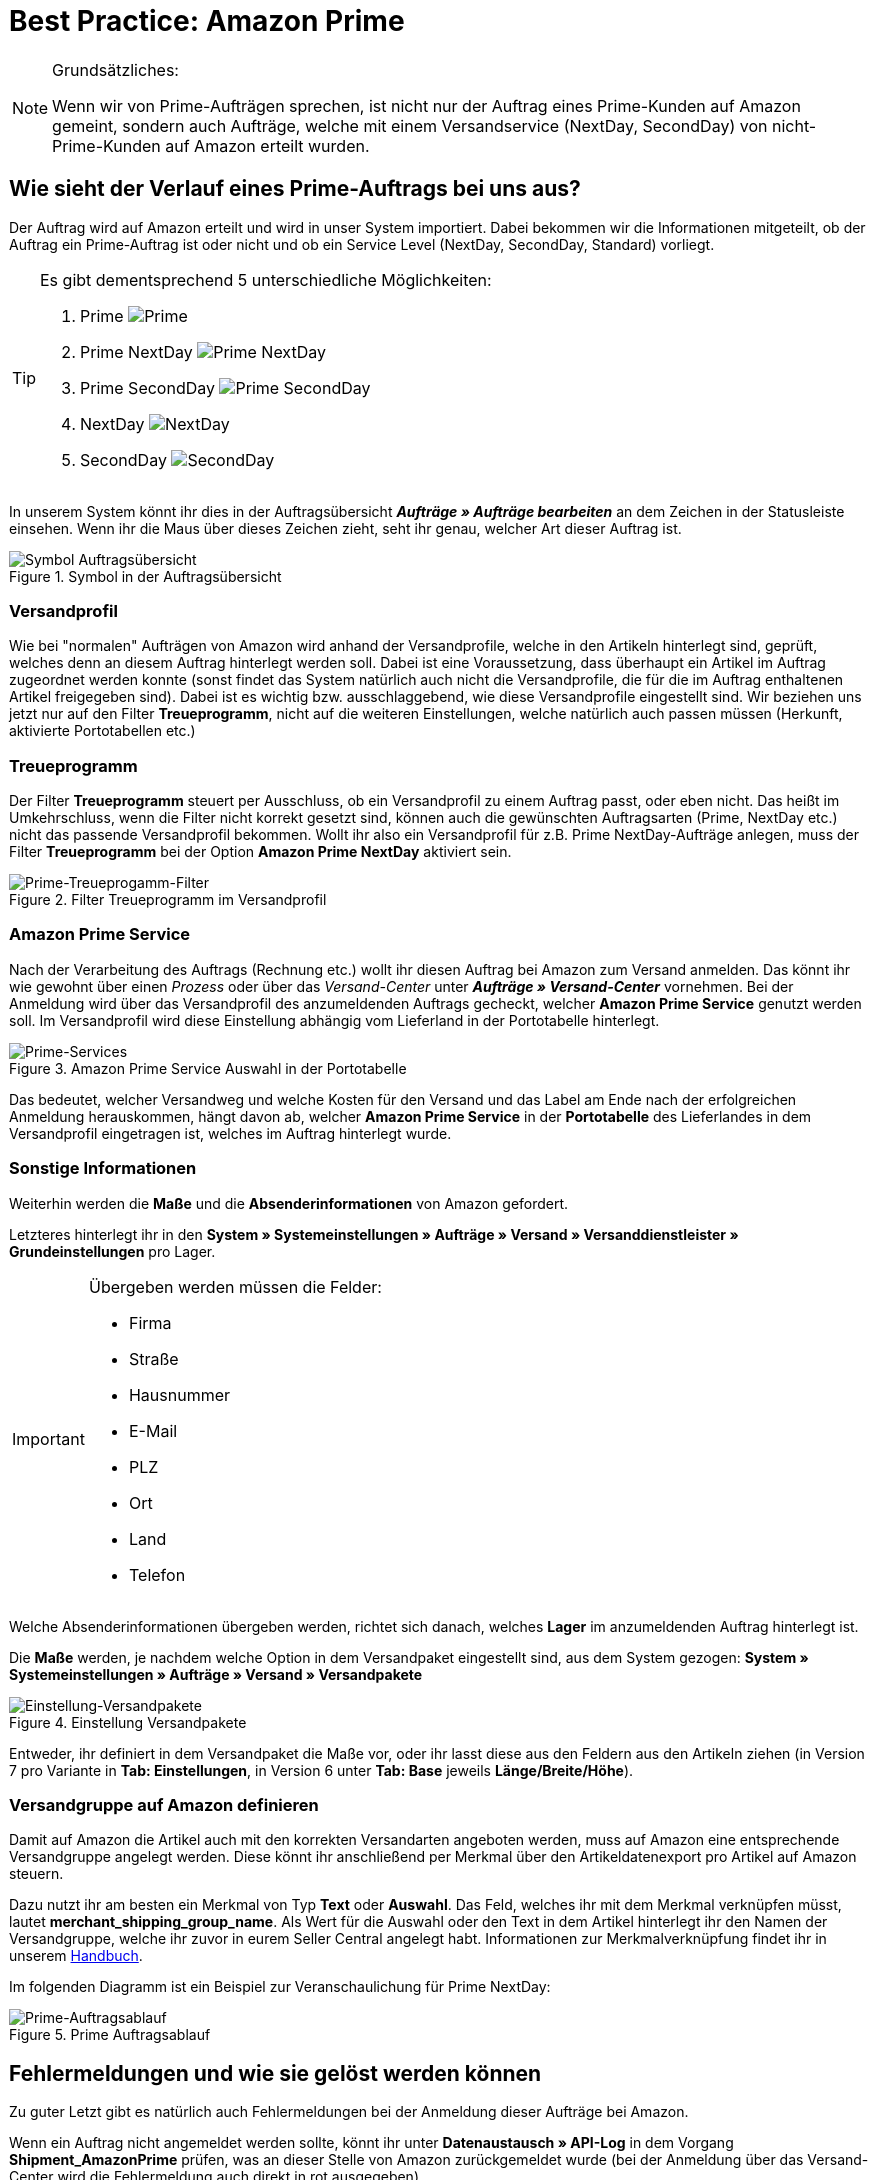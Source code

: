= Best Practice: Amazon Prime
:lang: de
:keywords: Amazon, Prime, Auftragsablauf
:position: 60

[NOTE]
.Grundsätzliches:
====
Wenn wir von Prime-Aufträgen sprechen, ist nicht nur der Auftrag eines Prime-Kunden auf Amazon gemeint, sondern auch Aufträge, welche mit einem Versandservice (NextDay, SecondDay) von nicht-Prime-Kunden auf Amazon erteilt wurden.
====

== Wie sieht der Verlauf eines Prime-Auftrags bei uns aus?

Der Auftrag wird auf Amazon erteilt und wird in unser System importiert. Dabei bekommen wir die Informationen mitgeteilt, ob der Auftrag ein Prime-Auftrag ist oder nicht und ob ein Service Level (NextDay, SecondDay, Standard) vorliegt.

[TIP]
.Es gibt dementsprechend 5 unterschiedliche Möglichkeiten:
====
1. Prime [[symbol-Prime]]
image:maerkte/assets/bp-amazon-prime-ap.png[Prime]
2. Prime NextDay [[symbol-PrimeNextDay]]
image:maerkte/assets/bp-amazon-prime-ap1.png[Prime NextDay]
3. Prime SecondDay [[symbol-PrimeSecondDay]]
image:maerkte/assets/bp-amazon-prime-ap2.png[Prime SecondDay]
4. NextDay [[symbol-NextDay]]
image:maerkte/assets/bp-amazon-prime-a1.png[NextDay]
5. SecondDay [[symbol-SecondDay]]
image:maerkte/assets/bp-amazon-prime-a2.png[SecondDay]
====

In unserem System könnt ihr dies in der Auftragsübersicht *_Aufträge » Aufträge bearbeiten_* an dem Zeichen in der Statusleiste einsehen. Wenn ihr die Maus über dieses Zeichen zieht, seht ihr genau, welcher Art dieser Auftrag ist.

[[symbol-auftrag]]
.Symbol in der Auftragsübersicht
image::maerkte/assets/bp-amazon-prime-symbolauftrag.png[Symbol Auftragsübersicht]

[discrete]
=== Versandprofil
Wie bei "normalen" Aufträgen von Amazon wird anhand der Versandprofile, welche in den Artikeln hinterlegt sind, geprüft, welches denn an diesem Auftrag hinterlegt werden soll. Dabei ist eine Voraussetzung, dass überhaupt ein Artikel im Auftrag zugeordnet werden konnte (sonst findet das System natürlich auch nicht die Versandprofile, die für die im Auftrag enthaltenen Artikel freigegeben sind).
Dabei ist es wichtig bzw. ausschlaggebend, wie diese Versandprofile eingestellt sind. Wir beziehen uns jetzt nur auf den Filter *Treueprogramm*, nicht auf die weiteren Einstellungen, welche natürlich auch passen müssen (Herkunft, aktivierte Portotabellen etc.)

[discrete]
=== Treueprogramm
Der Filter *Treueprogramm* steuert per Ausschluss, ob ein Versandprofil zu einem Auftrag passt, oder eben nicht. Das heißt im Umkehrschluss, wenn die Filter nicht korrekt gesetzt sind, können auch die gewünschten Auftragsarten (Prime, NextDay etc.) nicht das passende Versandprofil bekommen.
Wollt ihr also ein Versandprofil für z.B. Prime NextDay-Aufträge anlegen, muss der Filter *Treueprogramm* bei der Option *Amazon Prime NextDay* aktiviert sein.

[[treueprogramm]]
.Filter Treueprogramm im Versandprofil
image::maerkte/assets/bp-amazon-prime-treueprogramm.png[Prime-Treueprogamm-Filter]

[discrete]
=== Amazon Prime Service
Nach der Verarbeitung des Auftrags (Rechnung etc.) wollt ihr diesen Auftrag bei Amazon zum Versand anmelden. Das könnt ihr wie gewohnt über einen _Prozess_ oder über das _Versand-Center_ unter *_Aufträge » Versand-Center_* vornehmen.
Bei der Anmeldung wird über das Versandprofil des anzumeldenden Auftrags gecheckt, welcher *Amazon Prime Service* genutzt werden soll. Im Versandprofil wird diese Einstellung abhängig vom Lieferland in der Portotabelle hinterlegt.

[[services]]
.Amazon Prime Service Auswahl in der Portotabelle
image::maerkte/assets/bp-amazon-prime-services.png[Prime-Services]

Das bedeutet, welcher Versandweg und welche Kosten für den Versand und das Label am Ende nach der erfolgreichen Anmeldung herauskommen, hängt davon ab, welcher *Amazon Prime Service* in der *Portotabelle* des Lieferlandes in dem Versandprofil eingetragen ist, welches im Auftrag hinterlegt wurde.

[discrete]
=== Sonstige Informationen
Weiterhin werden die *Maße* und die *Absenderinformationen* von Amazon gefordert.

Letzteres hinterlegt ihr in den *System » Systemeinstellungen » Aufträge » Versand » Versanddienstleister » Grundeinstellungen* pro Lager.

[IMPORTANT]
.Übergeben werden müssen die Felder:
====
- Firma
- Straße
- Hausnummer
- E-Mail
- PLZ
- Ort
- Land
- Telefon
====

Welche Absenderinformationen übergeben werden, richtet sich danach, welches *Lager* im anzumeldenden Auftrag hinterlegt ist.

Die *Maße* werden, je nachdem welche Option in dem Versandpaket eingestellt sind, aus dem System gezogen:
*System » Systemeinstellungen » Aufträge » Versand » Versandpakete*

[[versandpakete]]
.Einstellung Versandpakete
image::maerkte/assets/bp-amazon-prime-versandpaket.png[Einstellung-Versandpakete]

Entweder, ihr definiert in dem Versandpaket die Maße vor, oder ihr lasst diese aus den Feldern aus den Artikeln ziehen (in Version 7 pro Variante in *Tab: Einstellungen*, in Version 6 unter *Tab: Base* jeweils *Länge/Breite/Höhe*).

[discrete]
=== Versandgruppe auf Amazon definieren
Damit auf Amazon die Artikel auch mit den korrekten Versandarten angeboten werden, muss auf Amazon eine entsprechende Versandgruppe angelegt werden.
Diese könnt ihr anschließend per Merkmal über den Artikeldatenexport pro Artikel auf Amazon steuern.

Dazu nutzt ihr am besten ein Merkmal von Typ *Text* oder *Auswahl*. Das Feld, welches ihr mit dem Merkmal verknüpfen müsst, lautet *merchant_shipping_group_name*.
Als Wert für die Auswahl oder den Text in dem Artikel hinterlegt ihr den Namen der Versandgruppe, welche ihr zuvor in eurem Seller Central angelegt habt.
Informationen zur Merkmalverknüpfung findet ihr in unserem <<maerkte/amazon/amazon-einrichten#1400, Handbuch>>.

Im folgenden Diagramm ist ein Beispiel zur Veranschaulichung für Prime NextDay:

[[prime-auftragsablauf]]
.Prime Auftragsablauf
image::maerkte/assets/bp-amazon-prime-ablaufdiagramm.jpg[Prime-Auftragsablauf]

== Fehlermeldungen und wie sie gelöst werden können
Zu guter Letzt gibt es natürlich auch Fehlermeldungen bei der Anmeldung dieser Aufträge bei Amazon.

Wenn ein Auftrag nicht angemeldet werden sollte, könnt ihr unter *Datenaustausch » API-Log* in dem Vorgang *Shipment_AmazonPrime* prüfen, was an dieser Stelle von Amazon zurückgemeldet wurde (bei der Anmeldung über das Versand-Center wird die Fehlermeldung auch direkt in rot ausgegeben).

- *Error:TermsAndConditionsNotAccepted, Type: Sender* bedeutet, dass die *Geschäftsbedingungen* zu Prime noch nicht auf Amazon bestätigt wurden. Diese Fehlermeldung könnt ihr "beheben", wenn ihr auf Amazon selbst einmal einen Auftrag zu Prime anmeldet (bei diesem Prozess sollten auch die Geschäftsbedingungen einmal abgefragt werden). Hilft dies nicht, müsst ihr euch mit Amazon in Verbindung setzen.
- *Error:InvalidRequest, Type: Sender* bedeutet, dass die Daten nicht vollständig sind. Dies kann durch nicht gepflegte *Absenderdaten* für die Lager, fehlende Informationen des Kunden (*Lieferadresse*) oder ein nicht zugeordnetes/nicht passendes *Versandprofil* im Auftrag resultieren.
Weiterhin kann es daran liegen, dass ein Wert aus den *Lagereinstellungen* (wie oben genannt) zu lang ist - z.B. oft schon bei Firma der Fall gewesen. Amazon nimmt in den meisten Feldern nur Werte bis zu einer bestimmten Größe an (welche mir leider nicht exakt bekannt sind).
Die letzte Möglichkeit wäre, dass keine *Maße* übermittelt werden. Das kann daran liegen, dass in den Grundeinstellungen für die Versandpakete auf *von Artikel beziehen* gestellt ist, aber in den Artikeln keine Maße eingetragen sind.
- *Error:ShipmentAlreadyExists, Type: Sender* z.B. bedeutet, dass bereits eine Versandanmeldung für den jeweiligen Auftrag besteht.
- *Error:no AmazonPrime Service selected* bedeutet, dass für das Versandprofil aus dem Auftrag in der Portotabelle kein *Amazon-Versandservice* hinterlegt ist.
- *Error:ShippingServiceNotAvailable, Type: Sender* bedeutet, wie die Fehlermeldung bereits sagt, dass ein Amazon-Service für den Auftrag übermittelt wurde, welcher nicht zur Art (z.B. NextDay) des Auftrags passt. Amazon sieht für die unterschiedlichen Arten unterschiedliche Services vor. Daher kommt der Fehler. Prüfen, ob das passende Versandprofil am Auftrag hinterlegt ist und/oder der passende AmazonService in dem Versandprofil eingetragen wurde.
- *Error:ResourceNotFound, Type: Sender* bedeutet, dass der Auftrag auf Amazon nicht existiert oder er bereits storniert wurde.
- *No Valid Warehouse Address* bedeutet, dass für das Lager, aus dem versendet wird, keine oder keine gültigen Werte eingetragen sind (*Einstellungen » Aufträge » Versand » Versanddienstleister » Grundeinstellungen*).
